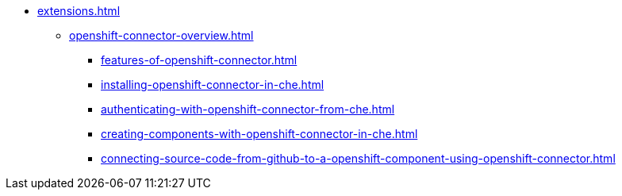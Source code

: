 * xref:extensions.adoc[]
        
** xref:openshift-connector-overview.adoc[]
*** xref:features-of-openshift-connector.adoc[]
*** xref:installing-openshift-connector-in-che.adoc[]
*** xref:authenticating-with-openshift-connector-from-che.adoc[]
*** xref:creating-components-with-openshift-connector-in-che.adoc[]
*** xref:connecting-source-code-from-github-to-a-openshift-component-using-openshift-connector.adoc[]

